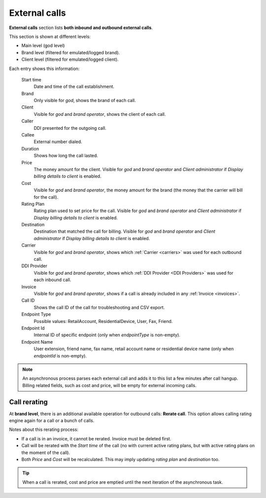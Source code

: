 .. _external_calls:

##############
External calls
##############

**External calls** section lists **both inbound and outbound external calls**.

This section is shown at different levels:

- Main level (god level)

- Brand level (filtered for emulated/logged brand).

- Client level (filtered for emulated/logged client).

Each entry shows this information:

    Start time
        Date and time of the call establishment.

    Brand
        Only visible for *god*, shows the brand of each call.

    Client
        Visible for *god* and *brand operator*, shows the client of each call.

    Caller
        DDI presented for the outgoing call.

    Callee
        External number dialed.

    Duration
        Shows how long the call lasted.

    Price
        The money amount for the client. Visible for *god* and *brand operator* and *Client administrator* if
        *Display billing details to client* is enabled.

    Cost
        Visible for *god* and *brand operator*, the money amount for the brand (the money that the carrier will bill for the call).

    Rating Plan
        Rating plan used to set price for the call. Visible for *god* and *brand operator* and *Client administrator* if
        *Display billing details to client* is enabled.

    Destination
        Destination that matched the call for billing. Visible for *god* and *brand operator* and *Client administrator* if
        *Display billing details to client* is enabled.

    Carrier
        Visible for *god* and *brand operator*, shows which :ref:`Carrier <carriers>` was used for each outbound call.

    DDI Provider
        Visible for *god* and *brand operator*, shows which :ref:`DDI Provider <DDI Providers>` was used for each inbound call.

    Invoice
        Visible for *god* and *brand operator*, shows if a call is already included in any :ref:`Invoice <invoices>`.

    Call ID
        Shows the call ID of the call for troubleshooting and CSV export.

    Endpoint Type
        Possible values: RetailAccount, ResidentialDevice, User, Fax, Friend.

    Endpoint Id
        Internal ID of specific endpoint (only when *endpointType* is non-empty).

    Endpoint Name
        User extension, friend name, fax name, retail account name or residential device name (only when *endpointId* is non-empty).

.. note:: An asynchronous process parses each external call and adds it to this list a few minutes after call hangup. Billing related fields, such as cost and price, will be empty for external incoming calls.

Call rerating
=============

At **brand level**, there is an additional available operation for outbound calls: **Rerate call**. This option allows calling rating engine again for a call or a bunch of calls.

Notes about this rerating process:

- If a call is in an invoice, it cannot be rerated. Invoice must be deleted first.

- Call will be rerated with the *Start time* of the call (no with current active rating plans, but with active rating plans
  on the moment of the call).

- Both *Price* and *Cost* will be recalculated. This may imply updating *rating plan* and *destination* too.

.. tip:: When a call is rerated, cost and price are emptied until the next iteration of the asynchronous task.
